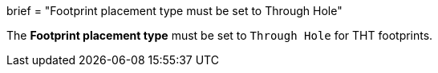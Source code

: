 +++
brief = "Footprint placement type must be set to Through Hole"
+++

The *Footprint placement type* must be set to `Through Hole` for THT footprints.

